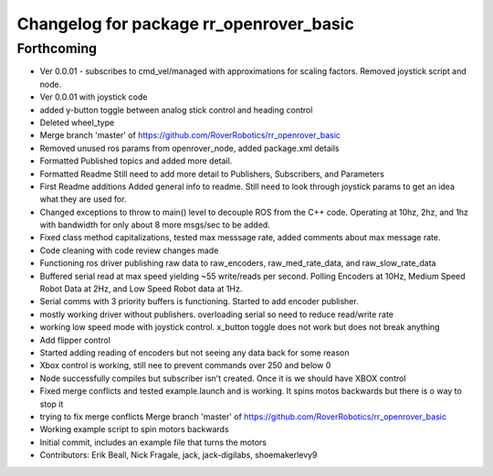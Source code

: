 ^^^^^^^^^^^^^^^^^^^^^^^^^^^^^^^^^^^^^^^^
Changelog for package rr_openrover_basic
^^^^^^^^^^^^^^^^^^^^^^^^^^^^^^^^^^^^^^^^

Forthcoming
-----------
* Ver 0.0.01  - subscribes to cmd_vel/managed with approximations for scaling factors. Removed joystick script and node.
* Ver 0.0.01 with joystick code
* added y-button toggle between analog stick control and heading control
* Deleted wheel_type
* Merge branch 'master' of https://github.com/RoverRobotics/rr_openrover_basic
* Removed unused ros params from openrover_node, added package.xml details
* Formatted Published topics and added more detail.
* Formatted Readme
  Still need to add more detail to Publishers, Subscribers, and Parameters
* First Readme additions
  Added general info to readme. Still need to look through joystick params to get an idea what they are used for.
* Changed exceptions to throw to main() level to decouple ROS from the C++ code. Operating at 10hz, 2hz, and 1hz with bandwidth for only about 8 more msgs/sec to be added.
* Fixed class method capitalizations, tested max messsage rate, added comments about max message rate.
* Code cleaning with code review changes made
* Functioning ros driver publishing raw data to raw_encoders, raw_med_rate_data, and raw_slow_rate_data
* Buffered serial read at max speed yielding ~55 write/reads per second. Polling Encoders at 10Hz, Medium Speed Robot Data at 2Hz, and Low Speed Robot data at 1Hz.
* Serial comms with 3 priority buffers is functioning. Started to add encoder publisher.
* mostly working driver without publishers. overloading serial so need to reduce read/write rate
* working low speed mode with joystick control. x_button toggle does not work but does not break anything
* Add flipper control
* Started adding reading of encoders but not seeing any data back for some reason
* Xbox control is working, still nee to prevent commands over 250 and below 0
* Node successfully compiles but subscriber isn't created. Once it is we should have XBOX control
* Fixed merge conflicts and tested example.launch and is working. It spins motos backwards but there is o way to stop it
* trying to fix merge conflicts Merge branch 'master' of https://github.com/RoverRobotics/rr_openrover_basic
* Working example script to spin motors backwards
* Initial commit, includes an example file that turns the motors
* Contributors: Erik Beall, Nick Fragale, jack, jack-digilabs, shoemakerlevy9
